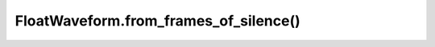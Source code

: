 FloatWaveform.from_frames_of_silence()
======================================

.. automethod:: babycat.FloatWaveform.from_frames_of_silence
